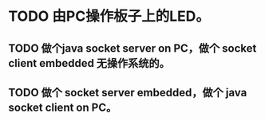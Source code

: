 * TODO 由PC操作板子上的LED。
** TODO 做个java socket server on PC，做个 socket client embedded 无操作系统的。
** TODO 做个 socket server embedded，做个 java socket client on PC。
